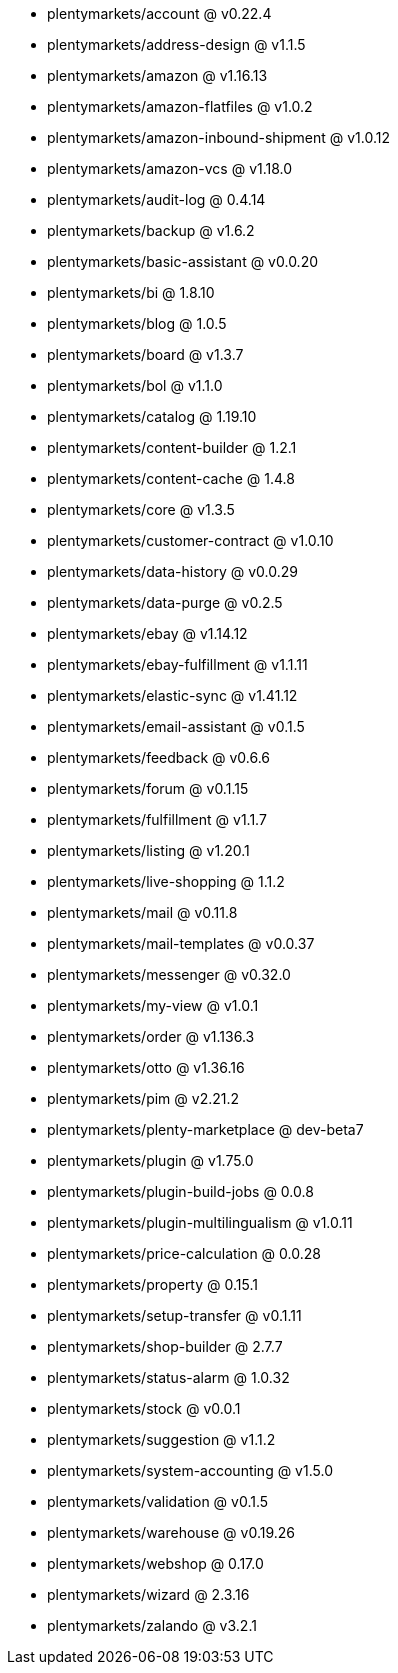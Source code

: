 * plentymarkets/account @ v0.22.4
* plentymarkets/address-design @ v1.1.5
* plentymarkets/amazon @ v1.16.13
* plentymarkets/amazon-flatfiles @ v1.0.2
* plentymarkets/amazon-inbound-shipment @ v1.0.12
* plentymarkets/amazon-vcs @ v1.18.0
* plentymarkets/audit-log @ 0.4.14
* plentymarkets/backup @ v1.6.2
* plentymarkets/basic-assistant @ v0.0.20
* plentymarkets/bi @ 1.8.10
* plentymarkets/blog @ 1.0.5
* plentymarkets/board @ v1.3.7
* plentymarkets/bol @ v1.1.0
* plentymarkets/catalog @ 1.19.10
* plentymarkets/content-builder @ 1.2.1
* plentymarkets/content-cache @ 1.4.8
* plentymarkets/core @ v1.3.5
* plentymarkets/customer-contract @ v1.0.10
* plentymarkets/data-history @ v0.0.29
* plentymarkets/data-purge @ v0.2.5
* plentymarkets/ebay @ v1.14.12
* plentymarkets/ebay-fulfillment @ v1.1.11
* plentymarkets/elastic-sync @ v1.41.12
* plentymarkets/email-assistant @ v0.1.5
* plentymarkets/feedback @ v0.6.6
* plentymarkets/forum @ v0.1.15
* plentymarkets/fulfillment @ v1.1.7
* plentymarkets/listing @ v1.20.1
* plentymarkets/live-shopping @ 1.1.2
* plentymarkets/mail @ v0.11.8
* plentymarkets/mail-templates @ v0.0.37
* plentymarkets/messenger @ v0.32.0
* plentymarkets/my-view @ v1.0.1
* plentymarkets/order @ v1.136.3
* plentymarkets/otto @ v1.36.16
* plentymarkets/pim @ v2.21.2
* plentymarkets/plenty-marketplace @ dev-beta7
* plentymarkets/plugin @ v1.75.0
* plentymarkets/plugin-build-jobs @ 0.0.8
* plentymarkets/plugin-multilingualism @ v1.0.11
* plentymarkets/price-calculation @ 0.0.28
* plentymarkets/property @ 0.15.1
* plentymarkets/setup-transfer @ v0.1.11
* plentymarkets/shop-builder @ 2.7.7
* plentymarkets/status-alarm @ 1.0.32
* plentymarkets/stock @ v0.0.1
* plentymarkets/suggestion @ v1.1.2
* plentymarkets/system-accounting @ v1.5.0
* plentymarkets/validation @ v0.1.5
* plentymarkets/warehouse @ v0.19.26
* plentymarkets/webshop @ 0.17.0
* plentymarkets/wizard @ 2.3.16
* plentymarkets/zalando @ v3.2.1

